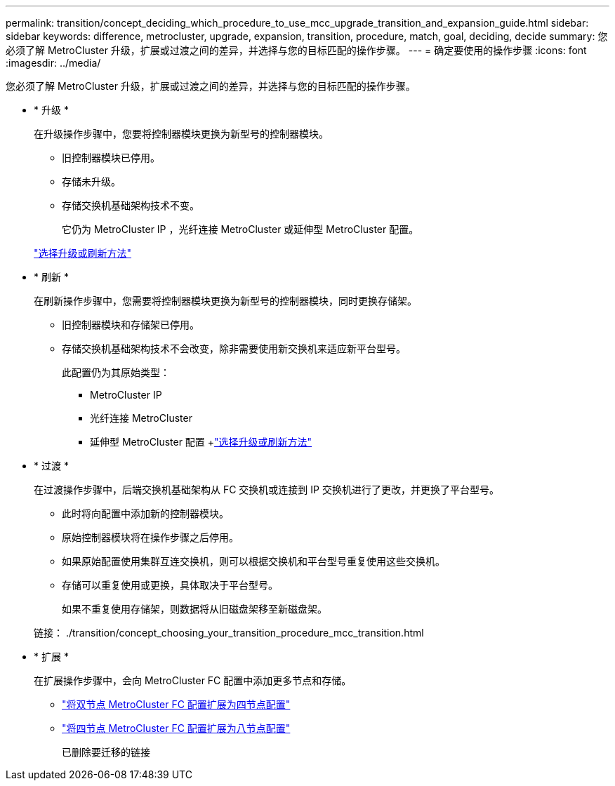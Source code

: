 ---
permalink: transition/concept_deciding_which_procedure_to_use_mcc_upgrade_transition_and_expansion_guide.html 
sidebar: sidebar 
keywords: difference, metrocluster, upgrade, expansion, transition, procedure, match, goal, deciding, decide 
summary: 您必须了解 MetroCluster 升级，扩展或过渡之间的差异，并选择与您的目标匹配的操作步骤。 
---
= 确定要使用的操作步骤
:icons: font
:imagesdir: ../media/


[role="lead"]
您必须了解 MetroCluster 升级，扩展或过渡之间的差异，并选择与您的目标匹配的操作步骤。

* * 升级 *
+
在升级操作步骤中，您要将控制器模块更换为新型号的控制器模块。

+
** 旧控制器模块已停用。
** 存储未升级。
** 存储交换机基础架构技术不变。
+
它仍为 MetroCluster IP ，光纤连接 MetroCluster 或延伸型 MetroCluster 配置。

+
link:../upgrade/concept_choosing_an_upgrade_method_mcc.html["选择升级或刷新方法"]



* * 刷新 *
+
在刷新操作步骤中，您需要将控制器模块更换为新型号的控制器模块，同时更换存储架。

+
** 旧控制器模块和存储架已停用。
** 存储交换机基础架构技术不会改变，除非需要使用新交换机来适应新平台型号。
+
此配置仍为其原始类型：

+
*** MetroCluster IP
*** 光纤连接 MetroCluster
*** 延伸型 MetroCluster 配置 +link:../upgrade/concept_choosing_an_upgrade_method_mcc.html["选择升级或刷新方法"]




* * 过渡 *
+
在过渡操作步骤中，后端交换机基础架构从 FC 交换机或连接到 IP 交换机进行了更改，并更换了平台型号。

+
** 此时将向配置中添加新的控制器模块。
** 原始控制器模块将在操作步骤之后停用。
** 如果原始配置使用集群互连交换机，则可以根据交换机和平台型号重复使用这些交换机。
** 存储可以重复使用或更换，具体取决于平台型号。
+
如果不重复使用存储架，则数据将从旧磁盘架移至新磁盘架。

+
链接： ./transition/concept_choosing_your_transition_procedure_mcc_transition.html



* * 扩展 *
+
在扩展操作步骤中，会向 MetroCluster FC 配置中添加更多节点和存储。

+
** link:../upgrade/task_expand_a_two_node_mcc_fc_configuration_to_a_four_node_fc_configuration_supertask.html["将双节点 MetroCluster FC 配置扩展为四节点配置"]
** link:../upgrade/task_expand_a_four_node_mcc_fc_configuration_to_an_eight_node_configuration.html["将四节点 MetroCluster FC 配置扩展为八节点配置"]
+
已删除要迁移的链接




